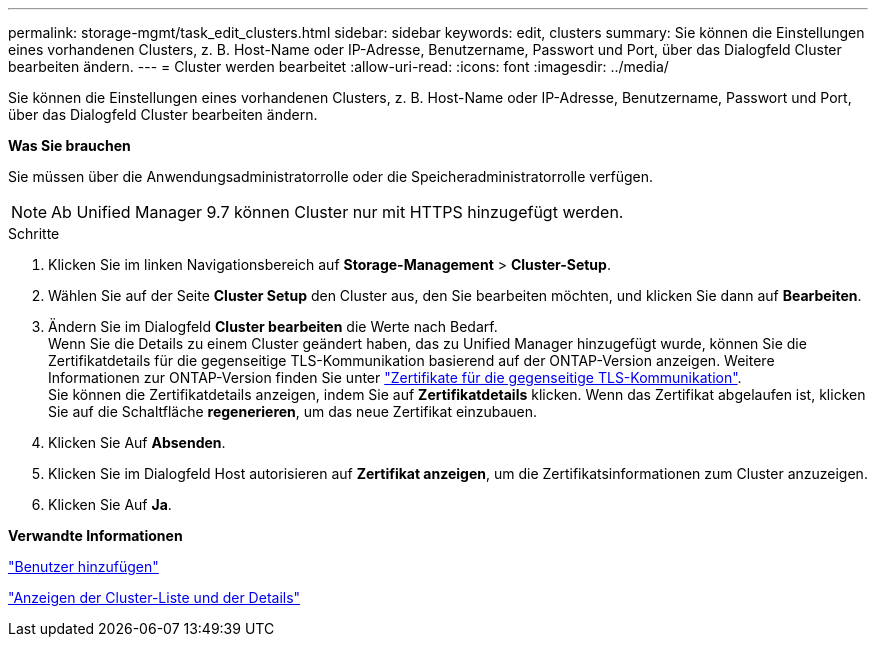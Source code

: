 ---
permalink: storage-mgmt/task_edit_clusters.html 
sidebar: sidebar 
keywords: edit, clusters 
summary: Sie können die Einstellungen eines vorhandenen Clusters, z. B. Host-Name oder IP-Adresse, Benutzername, Passwort und Port, über das Dialogfeld Cluster bearbeiten ändern. 
---
= Cluster werden bearbeitet
:allow-uri-read: 
:icons: font
:imagesdir: ../media/


[role="lead"]
Sie können die Einstellungen eines vorhandenen Clusters, z. B. Host-Name oder IP-Adresse, Benutzername, Passwort und Port, über das Dialogfeld Cluster bearbeiten ändern.

*Was Sie brauchen*

Sie müssen über die Anwendungsadministratorrolle oder die Speicheradministratorrolle verfügen.

[NOTE]
====
Ab Unified Manager 9.7 können Cluster nur mit HTTPS hinzugefügt werden.

====
.Schritte
. Klicken Sie im linken Navigationsbereich auf *Storage-Management* > *Cluster-Setup*.
. Wählen Sie auf der Seite *Cluster Setup* den Cluster aus, den Sie bearbeiten möchten, und klicken Sie dann auf *Bearbeiten*.
. Ändern Sie im Dialogfeld *Cluster bearbeiten* die Werte nach Bedarf.
 +
Wenn Sie die Details zu einem Cluster geändert haben, das zu Unified Manager hinzugefügt wurde, können Sie die Zertifikatdetails für die gegenseitige TLS-Kommunikation basierend auf der ONTAP-Version anzeigen. Weitere Informationen zur ONTAP-Version finden Sie unter link:../storage-mgmt/task_add_clusters.html["Zertifikate für die gegenseitige TLS-Kommunikation"].
 +
Sie können die Zertifikatdetails anzeigen, indem Sie auf *Zertifikatdetails* klicken. Wenn das Zertifikat abgelaufen ist, klicken Sie auf die Schaltfläche *regenerieren*, um das neue Zertifikat einzubauen.
. Klicken Sie Auf *Absenden*.
. Klicken Sie im Dialogfeld Host autorisieren auf *Zertifikat anzeigen*, um die Zertifikatsinformationen zum Cluster anzuzeigen.
. Klicken Sie Auf *Ja*.


*Verwandte Informationen*

link:../config/task_add_users.html["Benutzer hinzufügen"]

link:../health-checker/task_view_cluster_list_and_details.html["Anzeigen der Cluster-Liste und der Details"]
